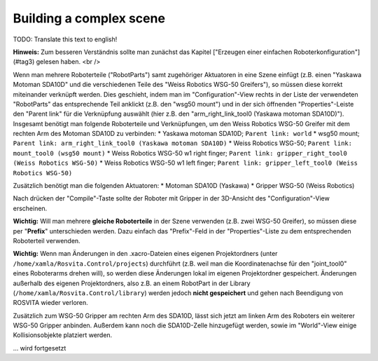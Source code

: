 Building a complex scene
*************************

TODO: Translate this text to english!

**Hinweis:** Zum besseren Verständnis sollte man zunächst das Kapitel ["Erzeugen einer einfachen Roboterkonfiguration"](#tag3) gelesen haben. <br />

Wenn man mehrere Roboterteile ("RobotParts") samt zugehöriger Aktuatoren in eine Szene einfügt (z.B. einen "Yaskawa Motoman SDA10D" und die verschiedenen Teile des "Weiss Robotics WSG-50 Greifers"), so müssen diese korrekt miteinander verknüpft werden. Dies geschieht, indem man im "Configuration"-View rechts in der Liste der verwendeten "RobotParts" das entsprechende Teil anklickt (z.B. den "wsg50 mount") und in der sich öffnenden "Properties"-Leiste den "Parent link" für die Verknüpfung auswählt (hier z.B. den "arm_right_link_tool0 (Yaskawa motoman SDA10D)"). Insgesamt benötigt man folgende Roboterteile und Verknüpfungen, um den Weiss Robotics WSG-50 Greifer mit dem rechten Arm des Motoman SDA10D zu verbinden:
* Yaskawa motoman SDA10D; ``Parent link: world``
* wsg50 mount; ``Parent link: arm_right_link_tool0 (Yaskawa motoman SDA10D)``
* Weiss Robotics WSG-50; ``Parent link: mount_tool0 (wsg50 mount)``
* Weiss Robotics WSG-50 w1 right finger; ``Parent link: gripper_right_tool0 (Weiss Robotics WSG-50)``
* Weiss Robotics WSG-50 w1 left finger; ``Parent link: gripper_left_tool0 (Weiss Robotics WSG-50)``

Zusätzlich benötigt man die folgenden Aktuatoren:
* Motoman SDA10D (Yaskawa)
* Gripper WSG-50 (Weiss Robotics)

Nach drücken der "Compile"-Taste sollte der Roboter mit Gripper in der 3D-Ansicht des "Configuration"-View erscheinen.

**Wichtig:** Will man mehrere **gleiche Roboterteile** in der Szene verwenden (z.B. zwei WSG-50 Greifer), so müssen diese per "**Prefix**" unterschieden werden. Dazu einfach das "Prefix"-Feld in der "Properties"-Liste zu dem entsprechenden Roboterteil verwenden.

**Wichtig:** Wenn man Änderungen in den .xacro-Dateien eines eigenen Projektordners (unter ``/home/xamla/Rosvita.Control/projects``) durchführt (z.B. weil man die Koordinatenachse für den "joint_tool0" eines Roboterarms drehen will), so werden diese Änderungen lokal im eigenen Projektordner gespeichert. Änderungen außerhalb des eigenen Projektordners, also z.B. an einem RobotPart in der Library (``/home/xamla/Rosvita.Control/library``) werden jedoch **nicht gespeichert** und gehen nach Beendigung von ROSVITA wieder verloren.

Zusätzlich zum WSG-50 Gripper am rechten Arm des SDA10D, lässt sich jetzt am linken Arm des Roboters ein weiterer WSG-50 Gripper anbinden. Außerdem kann noch die SDA10D-Zelle hinzugefügt werden, sowie im "World"-View einige Kollisionsobjekte platziert werden.


... wird fortgesetzt

